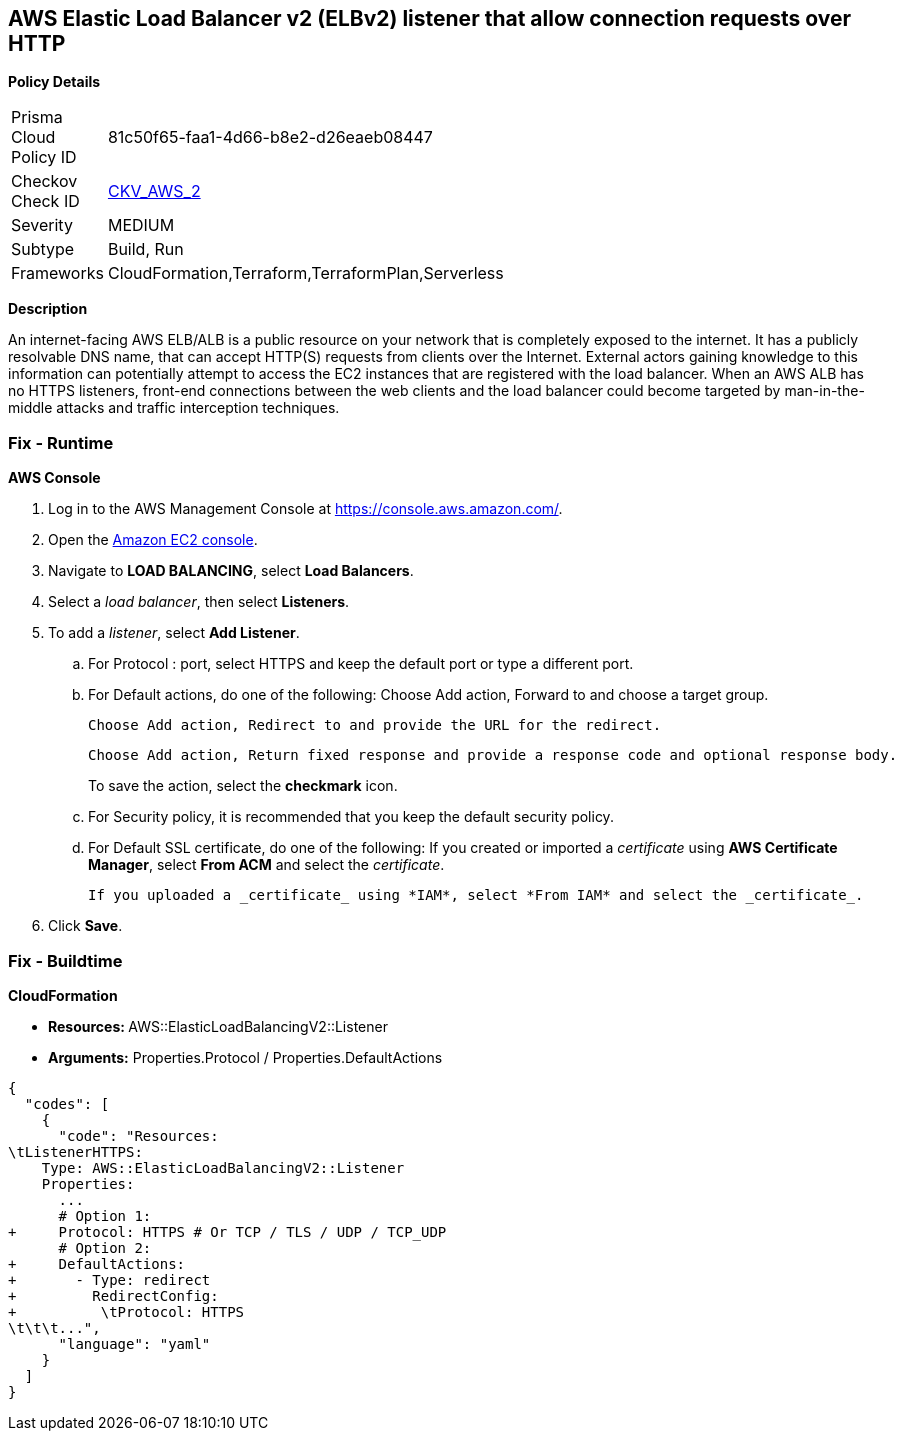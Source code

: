 == AWS Elastic Load Balancer v2 (ELBv2) listener that allow connection requests over HTTP


*Policy Details* 

[width=45%]
[cols="1,1"]
|=== 
|Prisma Cloud Policy ID 
| 81c50f65-faa1-4d66-b8e2-d26eaeb08447

|Checkov Check ID 
| https://github.com/bridgecrewio/checkov/tree/master/checkov/cloudformation/checks/resource/aws/ALBListenerHTTPS.py[CKV_AWS_2]

|Severity
|MEDIUM

|Subtype
|Build, Run

|Frameworks
|CloudFormation,Terraform,TerraformPlan,Serverless

|=== 



*Description* 


An internet-facing AWS ELB/ALB is a public resource on your network that is completely exposed to the internet.
It has a publicly resolvable DNS name, that can accept HTTP(S) requests from clients over the Internet.
External actors gaining knowledge to this information can potentially attempt to access the EC2 instances that are registered with the load balancer.
When an AWS ALB has no HTTPS listeners, front-end connections between the web clients and the load balancer could become targeted by man-in-the-middle attacks and traffic interception techniques.

=== Fix - Runtime


*AWS Console* 



. Log in to the AWS Management Console at https://console.aws.amazon.com/.

. Open the http://console.aws.amazon.com/ec2/[Amazon EC2 console].

. Navigate to *LOAD BALANCING*, select *Load Balancers*.

. Select a _load balancer_, then select *Listeners*.

. To add a _listener_, select *Add Listener*.
+

.. For Protocol : port, select HTTPS and keep the default port or type a different port.
+

.. For Default actions, do one of the following:    	Choose Add action, Forward to and choose a target group.
+
	Choose Add action, Redirect to and provide the URL for the redirect.
+
	Choose Add action, Return fixed response and provide a response code and optional response body.
+
To save the action, select the *checkmark* icon.
+

.. For Security policy, it is recommended that you keep the default security policy.
+

.. For Default SSL certificate, do one of the following:    	If you created or imported a _certificate_ using *AWS Certificate Manager*, select *From ACM* and select the _certificate_.
+
	If you uploaded a _certificate_ using *IAM*, select *From IAM* and select the _certificate_.

. Click *Save*.

=== Fix - Buildtime


*CloudFormation* 


* **Resources: ** AWS::ElasticLoadBalancingV2::Listener
* *Arguments:* Properties.Protocol / Properties.DefaultActions


[source,yaml]
----
{
  "codes": [
    {
      "code": "Resources:
\tListenerHTTPS:
    Type: AWS::ElasticLoadBalancingV2::Listener
    Properties:
      ...
      # Option 1:
+     Protocol: HTTPS # Or TCP / TLS / UDP / TCP_UDP
      # Option 2:
+     DefaultActions:
+       - Type: redirect
+         RedirectConfig:
+          \tProtocol: HTTPS
\t\t\t...",
      "language": "yaml"
    }
  ]
}
----
